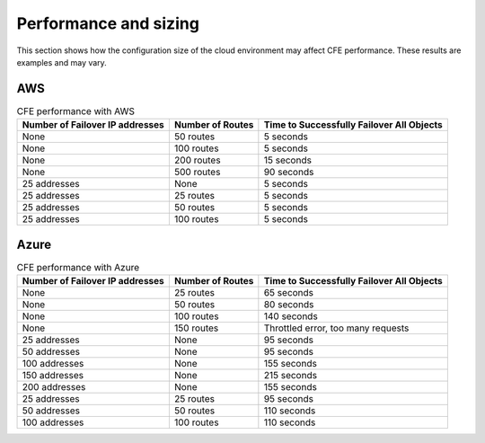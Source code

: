 .. _performance-sizing:

Performance and sizing
======================

This section shows how the configuration size of the cloud environment may affect CFE performance. These results are examples and may vary.

AWS
---

.. table:: CFE performance with AWS

   ================================ ==================== ==============================================================
   Number of Failover IP addresses  Number of Routes     Time to Successfully Failover All Objects
   ================================ ==================== ==============================================================
   None                             50 routes            5 seconds
   -------------------------------- -------------------- --------------------------------------------------------------
   None                             100 routes           5 seconds
   -------------------------------- -------------------- --------------------------------------------------------------
   None                             200 routes           15 seconds
   -------------------------------- -------------------- --------------------------------------------------------------
   None                             500 routes           90 seconds
   -------------------------------- -------------------- --------------------------------------------------------------
   25 addresses                     None                 5 seconds
   -------------------------------- -------------------- --------------------------------------------------------------
   25 addresses                     25 routes            5 seconds
   -------------------------------- -------------------- --------------------------------------------------------------
   25 addresses                     50 routes            5 seconds
   -------------------------------- -------------------- --------------------------------------------------------------
   25 addresses                     100 routes           5 seconds
   ================================ ==================== ==============================================================


Azure
-----

.. table:: CFE performance with Azure

   ================================ ==================== ==============================================================
   Number of Failover IP addresses  Number of Routes     Time to Successfully Failover All Objects
   ================================ ==================== ==============================================================
   None                             25 routes            65 seconds
   -------------------------------- -------------------- --------------------------------------------------------------
   None                             50 routes            80 seconds
   -------------------------------- -------------------- --------------------------------------------------------------
   None                             100 routes           140 seconds
   -------------------------------- -------------------- --------------------------------------------------------------
   None                             150 routes           Throttled error, too many requests
   -------------------------------- -------------------- --------------------------------------------------------------
   25 addresses                     None                 95 seconds
   -------------------------------- -------------------- --------------------------------------------------------------
   50 addresses                     None                 95 seconds
   -------------------------------- -------------------- --------------------------------------------------------------
   100 addresses                    None                 155 seconds
   -------------------------------- -------------------- --------------------------------------------------------------
   150 addresses                    None                 215 seconds
   -------------------------------- -------------------- --------------------------------------------------------------
   200 addresses                    None                 155 seconds
   -------------------------------- -------------------- --------------------------------------------------------------
   25 addresses                     25 routes            95 seconds
   -------------------------------- -------------------- --------------------------------------------------------------
   50 addresses                     50 routes            110 seconds
   -------------------------------- -------------------- --------------------------------------------------------------
   100 addresses                    100 routes           110 seconds
   ================================ ==================== ==============================================================